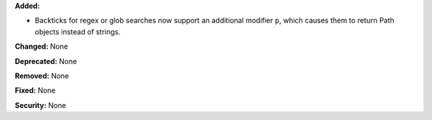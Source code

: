 **Added:**

* Backticks for regex or glob searches now support an additional modifier
  ``p``, which causes them to return Path objects instead of strings.

**Changed:** None

**Deprecated:** None

**Removed:** None

**Fixed:** None

**Security:** None
